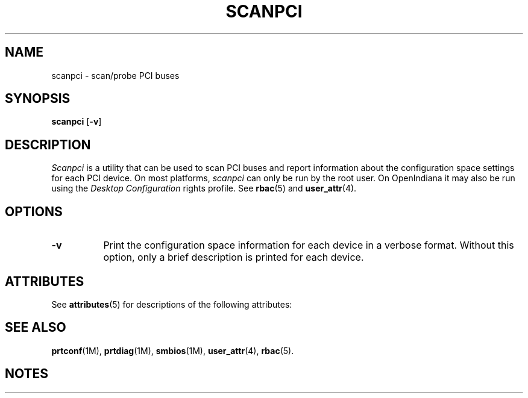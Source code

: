 '\" te
.\" Copyright (C) 2000 The XFree86 Project, Inc.  All Rights Reserved.
.\"
.\" Permission is hereby granted, free of charge, to any person obtaining a copy
.\" of this software and associated documentation files (the "Software"), to
.\" deal in the Software without restriction, including without limitation the
.\" rights to use, copy, modify, merge, publish, distribute, sublicense, and/or
.\" sell copies of the Software, and to permit persons to whom the Software is
.\" furnished to do so, subject to the following conditions:
.\"
.\" The above copyright notice and this permission notice shall be included in
.\" all copies or substantial portions of the Software.
.\"
.\" THE SOFTWARE IS PROVIDED "AS IS", WITHOUT WARRANTY OF ANY KIND, EXPRESS OR
.\" IMPLIED, INCLUDING BUT NOT LIMITED TO THE WARRANTIES OF MERCHANTABILITY,
.\" FITNESS FOR A PARTICULAR PURPOSE AND NONINFRINGEMENT.  IN NO EVENT SHALL THE
.\" XFREE86 PROJECT BE LIABLE FOR ANY CLAIM, DAMAGES OR OTHER LIABILITY, WHETHER
.\" IN AN ACTION OF CONTRACT, TORT OR OTHERWISE, ARISING FROM, OUT OF OR IN
.\" CONNECTION WITH THE SOFTWARE OR THE USE OR OTHER DEALINGS IN THE SOFTWARE.
.\"
.\" Except as contained in this notice, the name of the XFree86 Project shall
.\" not be used in advertising or otherwise to promote the sale, use or other
.\" dealings in this Software without prior written authorization from the
.\" XFree86 Project.
.\"
.TH SCANPCI 1
.SH NAME
scanpci - scan/probe PCI buses
.SH SYNOPSIS
.B scanpci
.RB [ \-v ]
.SH DESCRIPTION
.I Scanpci
is a utility that can be used to scan PCI buses and report information
about the configuration space settings for each PCI device.
On most platforms,
.I scanpci
can only be run by the root user.
On OpenIndiana it may also be run using the 
.I "Desktop Configuration"
rights profile.  See \fBrbac\fR(5) and \fBuser_attr\fR(4).
.SH OPTIONS
.TP 8
.B \-v
Print the configuration space information for each device in a verbose
format.  Without this option, only a brief description is printed for
each device.

.\" Oracle has added the ARC stability level to this manual page
.SH ATTRIBUTES
See
.BR attributes (5)
for descriptions of the following attributes:
.sp
.TS
box;
cbp-1 | cbp-1
l | l .
ATTRIBUTE TYPE	ATTRIBUTE VALUE 
=
Availability	diagnostic/scanpci
=
Stability	Uncommitted
.TE
.PP
.SH "SEE ALSO"
.BR prtconf "(1M), " prtdiag "(1M), " smbios "(1M), "
.BR user_attr "(4), " rbac "(5)."



.SH NOTES

.\" Oracle has added source availability information to this manual page

